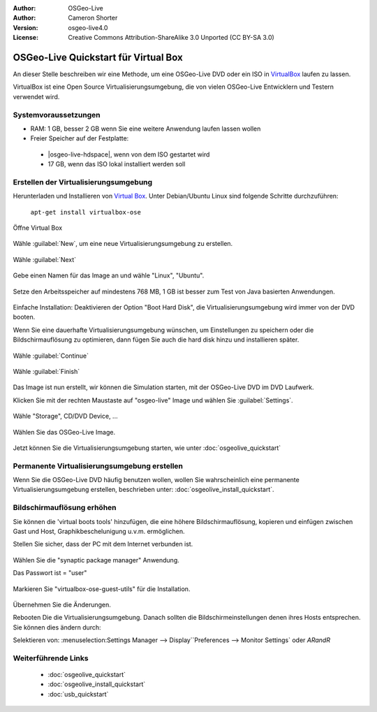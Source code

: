 :Author: OSGeo-Live
:Author: Cameron Shorter
:Version: osgeo-live4.0
:License: Creative Commons Attribution-ShareAlike 3.0 Unported  (CC BY-SA 3.0)

********************************************************************************
OSGeo-Live Quickstart für Virtual Box
********************************************************************************

An dieser Stelle beschreiben wir eine Methode, um eine OSGeo-Live DVD oder ein ISO in `VirtualBox <http://www.virtualbox.org/>`_ 
laufen zu lassen.

VirtualBox ist eine Open Source Virtualisierungsumgebung, die von vielen OSGeo-Live Entwicklern und Testern verwendet wird.

Systemvoraussetzungen
--------------------------------------------------------------------------------

* RAM: 1 GB, besser 2 GB wenn Sie eine weitere Anwendung laufen lassen wollen
* Freier Speicher auf der Festplatte:

 * |osgeo-live-hdspace|, wenn von dem ISO gestartet wird
 * 17 GB, wenn das ISO lokal installiert werden soll

Erstellen der Virtualisierungsumgebung
--------------------------------------------------------------------------------

Herunterladen und Installieren von `Virtual Box <http://www.virtualbox.org/>`_. Unter Debian/Ubuntu Linux sind folgende Schritte durchzuführen:

  ``apt-get install virtualbox-ose``


Öffne Virtual Box 

  .. image:: /images/projects/virtualization/virtualbox.png
    :scale: 70 %

Wähle :guilabel:`New`, um eine neue Virtualisierungsumgebung zu erstellen.

  .. image:: /images/projects/virtualization/virtualbox_create_vm.png
    :scale: 70 %

Wähle :guilabel:`Next`

  .. image:: /images/projects/virtualization/virtualbox_select_name.png
    :scale: 70 %

Gebe einen Namen für das Image an und wähle "Linux", "Ubuntu".

  .. image:: /images/projects/virtualization/virtualbox_memory.png
    :scale: 70 %

Setze den Arbeitsspeicher auf mindestens 768 MB, 1 GB ist besser zum Test von Java basierten Anwendungen.

  .. image:: /images/projects/virtualization/virtualbox_no_hard_disk.png
    :scale: 70 %

Einfache Installation: Deaktivieren der Option "Boot Hard Disk", die 
Virtualisierungsumgebung  wird immer von der DVD booten.

Wenn Sie eine dauerhafte Virtualisierungsumgebung wünschen, um Einstellungen 
zu speichern oder die Bildschirmauflösung zu optimieren, dann fügen Sie auch 
die hard disk hinzu und installieren später.

  .. image:: /images/projects/virtualization/virtualbox_warning_no_hard_disk.png
    :scale: 70 %

Wähle :guilabel:`Continue`

  .. image:: /images/projects/virtualization/virtualbox_final_check.png
    :scale: 70 %

Wähle :guilabel:`Finish`

  .. image:: /images/projects/virtualization/virtualbox_select_settings.png
    :scale: 70 %

Das Image ist nun erstellt, wir können die Simulation starten, mit der OSGeo-Live 
DVD im DVD Laufwerk.

Klicken Sie mit der rechten Maustaste auf "osgeo-live" Image und wählen Sie :guilabel:`Settings`.

  .. image:: /images/projects/virtualization/virtualbox_set_cd.png
    :scale: 70 %

Wähle "Storage", CD/DVD Device, ...

  .. image:: /images/projects/virtualization/virtualbox_add_dvd.png
    :scale: 70 %

Wählen Sie das OSGeo-Live Image.

  .. image:: /images/projects/virtualization/virtualbox_start_vm.png
    :scale: 70 %

Jetzt können Sie die Virtualisierungsumgebung starten, wie unter :doc:`osgeolive_quickstart`

Permanente Virtualisierungsumgebung erstellen
--------------------------------------------------------------------------------

Wenn Sie die OSGeo-Live DVD häufig benutzen wollen, wollen Sie wahrscheinlich eine 
permanente Virtualisierungsumgebung erstellen, beschrieben unter: :doc:`osgeolive_install_quickstart`.

Bildschirmauflösung erhöhen
--------------------------------------------------------------------------------

Sie können die 'virtual boots tools' hinzufügen, die eine höhere Bildschirmauflösung, 
kopieren und einfügen zwischen Gast und Host, Graphikbeschelunigung u.v.m. ermöglichen.

Stellen Sie sicher, dass der PC mit dem Internet verbunden ist.

  .. image:: /images/projects/virtualization/virtualbox_synaptic_menu.png
    :scale: 70 %

Wählen Sie die "synaptic package manager" Anwendung.

Das Passwort ist = "user"

  .. image:: /images/projects/virtualization/virtualbox_synaptic_select_tools.png
    :scale: 70 %

Markieren Sie "virtualbox-ose-guest-utils" für die Installation.

  .. image:: /images/projects/virtualization/virtualbox_synaptic_apply.png
    :scale: 70 %

Übernehmen Sie die Änderungen.

Rebooten Die die Virtualisierungsumgebung. Danach sollten die Bildschirmeinstellungen 
denen ihres Hosts entsprechen. Sie können dies ändern durch:

Selektieren von: :menuselection:Settings Manager --> Display``Preferences --> Monitor Settings` oder `ARandR`

Weiterführende Links
--------------------------------------------------------------------------------

 * :doc:`osgeolive_quickstart`
 * :doc:`osgeolive_install_quickstart`
 * :doc:`usb_quickstart`

